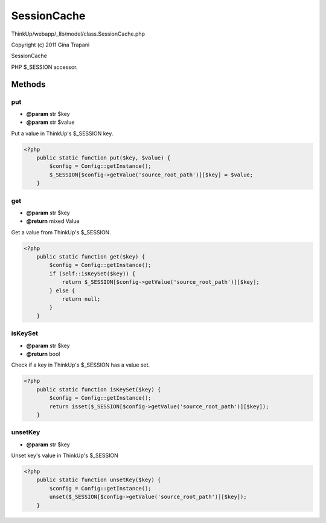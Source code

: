 SessionCache
============

ThinkUp/webapp/_lib/model/class.SessionCache.php

Copyright (c) 2011 Gina Trapani

SessionCache

PHP $_SESSION accessor.



Methods
-------

put
~~~
* **@param** str $key
* **@param** str $value


Put a value in ThinkUp's $_SESSION key.

.. code-block:: php5

    <?php
        public static function put($key, $value) {
            $config = Config::getInstance();
            $_SESSION[$config->getValue('source_root_path')][$key] = $value;
        }


get
~~~
* **@param** str $key
* **@return** mixed Value


Get a value from ThinkUp's $_SESSION.

.. code-block:: php5

    <?php
        public static function get($key) {
            $config = Config::getInstance();
            if (self::isKeySet($key)) {
                return $_SESSION[$config->getValue('source_root_path')][$key];
            } else {
                return null;
            }
        }


isKeySet
~~~~~~~~
* **@param** str $key
* **@return** bool


Check if a key in ThinkUp's $_SESSION has a value set.

.. code-block:: php5

    <?php
        public static function isKeySet($key) {
            $config = Config::getInstance();
            return isset($_SESSION[$config->getValue('source_root_path')][$key]);
        }


unsetKey
~~~~~~~~
* **@param** str $key


Unset key's value in ThinkUp's $_SESSION

.. code-block:: php5

    <?php
        public static function unsetKey($key) {
            $config = Config::getInstance();
            unset($_SESSION[$config->getValue('source_root_path')][$key]);
        }




